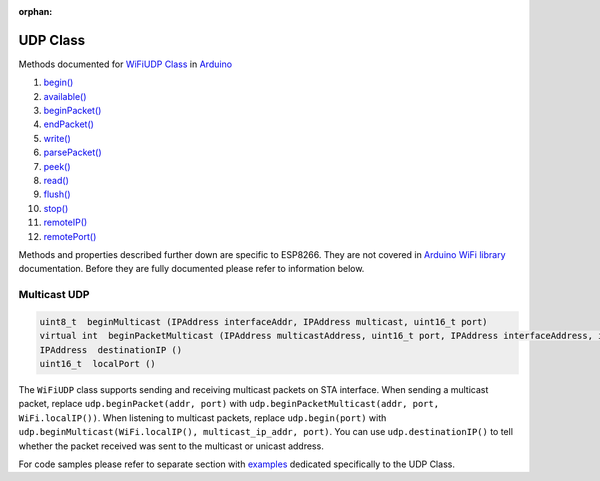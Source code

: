 :orphan:

UDP Class
---------

Methods documented for `WiFiUDP Class <https://www.arduino.cc/en/Reference/WiFiUDPConstructor>`__ in `Arduino <https://github.com/arduino/Arduino>`__

1.  `begin() <https://www.arduino.cc/en/Reference/WiFiUDPBegin>`__
2.  `available() <https://www.arduino.cc/en/Reference/WiFiUDPAvailable>`__
3.  `beginPacket() <https://www.arduino.cc/en/Reference/WiFiUDPBeginPacket>`__
4.  `endPacket() <https://www.arduino.cc/en/Reference/WiFiUDPEndPacket>`__
5.  `write() <https://www.arduino.cc/en/Reference/WiFiUDPWrite>`__
6.  `parsePacket() <https://www.arduino.cc/en/Reference/WiFiUDPParsePacket>`__
7.  `peek() <https://www.arduino.cc/en/Reference/WiFiUDPPeek>`__
8.  `read() <https://www.arduino.cc/en/Reference/WiFiUDPRead>`__
9.  `flush() <https://www.arduino.cc/en/Reference/WiFiUDPFlush>`__
10. `stop() <https://www.arduino.cc/en/Reference/WiFIUDPStop>`__
11. `remoteIP() <https://www.arduino.cc/en/Reference/WiFiUDPRemoteIP>`__
12. `remotePort() <https://www.arduino.cc/en/Reference/WiFiUDPRemotePort>`__

Methods and properties described further down are specific to ESP8266.
They are not covered in `Arduino WiFi library <https://www.arduino.cc/en/Reference/WiFi>`__ documentation. Before they are fully documented please refer to information below.

Multicast UDP
~~~~~~~~~~~~~

.. code:: cpp

    uint8_t  beginMulticast (IPAddress interfaceAddr, IPAddress multicast, uint16_t port) 
    virtual int  beginPacketMulticast (IPAddress multicastAddress, uint16_t port, IPAddress interfaceAddress, int ttl=1) 
    IPAddress  destinationIP () 
    uint16_t  localPort ()

The ``WiFiUDP`` class supports sending and receiving multicast packets on STA interface. When sending a multicast packet, replace ``udp.beginPacket(addr, port)`` with ``udp.beginPacketMulticast(addr, port, WiFi.localIP())``. When listening to multicast packets, replace ``udp.begin(port)`` with ``udp.beginMulticast(WiFi.localIP(), multicast_ip_addr, port)``. You can use ``udp.destinationIP()`` to tell whether the packet received was sent to the multicast or unicast address.

For code samples please refer to separate section with `examples <udp-examples.rst>`__ dedicated specifically to the UDP Class.
